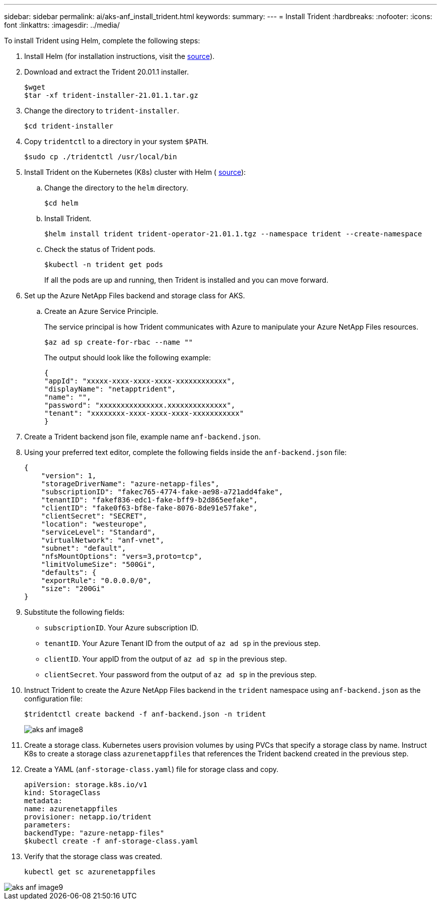 ---
sidebar: sidebar
permalink: ai/aks-anf_install_trident.html
keywords:
summary:
---
= Install Trident
:hardbreaks:
:nofooter:
:icons: font
:linkattrs:
:imagesdir: ../media/

//
// This file was created with NDAC Version 2.0 (August 17, 2020)
//
// 2021-08-12 10:46:35.638276
//

[.lead]
To install Trident using Helm, complete the following steps:

. Install Helm (for installation instructions, visit the https://helm.sh/docs/intro/install/[source^]).
. Download and extract the Trident 20.01.1 installer.
+
....
$wget
$tar -xf trident-installer-21.01.1.tar.gz
....

. Change the directory to `trident-installer`.
+
....
$cd trident-installer
....

. Copy `tridentctl` to a directory in your system `$PATH`.
+
....
$sudo cp ./tridentctl /usr/local/bin
....

. Install Trident on the Kubernetes (K8s) cluster with Helm ( https://scaleoutsean.github.io/2021/02/02/trident-21.01-install-with-helm-on-netapp-hci.html[source^]):
.. Change the directory to the `helm` directory.
+
....
$cd helm
....

.. Install Trident.
+
....
$helm install trident trident-operator-21.01.1.tgz --namespace trident --create-namespace
....

.. Check the status of Trident pods.
+
....
$kubectl -n trident get pods
....
+
If all the pods are up and running, then Trident is installed and you can move forward.

. Set up the Azure NetApp Files backend and storage class for AKS.
.. Create an Azure Service Principle.
+
The service principal is how Trident communicates with Azure to manipulate your Azure NetApp Files resources.
+
....
$az ad sp create-for-rbac --name ""
....
+
The output should look like the following example:
+
....
{
"appId": "xxxxx-xxxx-xxxx-xxxx-xxxxxxxxxxxx", 
"displayName": "netapptrident", 
"name": "", 
"password": "xxxxxxxxxxxxxxx.xxxxxxxxxxxxxx", 
"tenant": "xxxxxxxx-xxxx-xxxx-xxxx-xxxxxxxxxxx"
} 
....

. Create a Trident backend json file, example name `anf-backend.json`.

. Using your preferred text editor, complete the following fields inside the `anf-backend.json` file:
+
....
{
    "version": 1,
    "storageDriverName": "azure-netapp-files",
    "subscriptionID": "fakec765-4774-fake-ae98-a721add4fake",
    "tenantID": "fakef836-edc1-fake-bff9-b2d865eefake",
    "clientID": "fake0f63-bf8e-fake-8076-8de91e57fake",
    "clientSecret": "SECRET",
    "location": "westeurope",
    "serviceLevel": "Standard",
    "virtualNetwork": "anf-vnet",
    "subnet": "default",
    "nfsMountOptions": "vers=3,proto=tcp",
    "limitVolumeSize": "500Gi",
    "defaults": {
    "exportRule": "0.0.0.0/0",
    "size": "200Gi"
}
....

. Substitute the following fields:

** `subscriptionID`. Your Azure subscription ID.
** `tenantID`. Your Azure Tenant ID from the output of `az ad sp` in the previous step.
** `clientID`. Your appID from the output of `az ad sp` in the previous step.
** `clientSecret`. Your password from the output of `az ad sp` in the previous step.

. Instruct Trident to create the Azure NetApp Files backend in the `trident` namespace using `anf-backend.json` as the configuration file:
+
....
$tridentctl create backend -f anf-backend.json -n trident
....
+
image::aks-anf_image8.png[]

. Create a storage class. Kubernetes users provision volumes by using PVCs that specify a storage class by name. Instruct K8s to create a storage class `azurenetappfiles` that references the Trident backend created in the previous step.

. Create a YAML (`anf-storage-class.yaml`) file for storage class and copy.
+
....
apiVersion: storage.k8s.io/v1
kind: StorageClass
metadata:
name: azurenetappfiles
provisioner: netapp.io/trident
parameters:
backendType: "azure-netapp-files"
$kubectl create -f anf-storage-class.yaml
....

. Verify that the storage class was created.
+
....
kubectl get sc azurenetappfiles
....

image::aks-anf_image9.png[]
